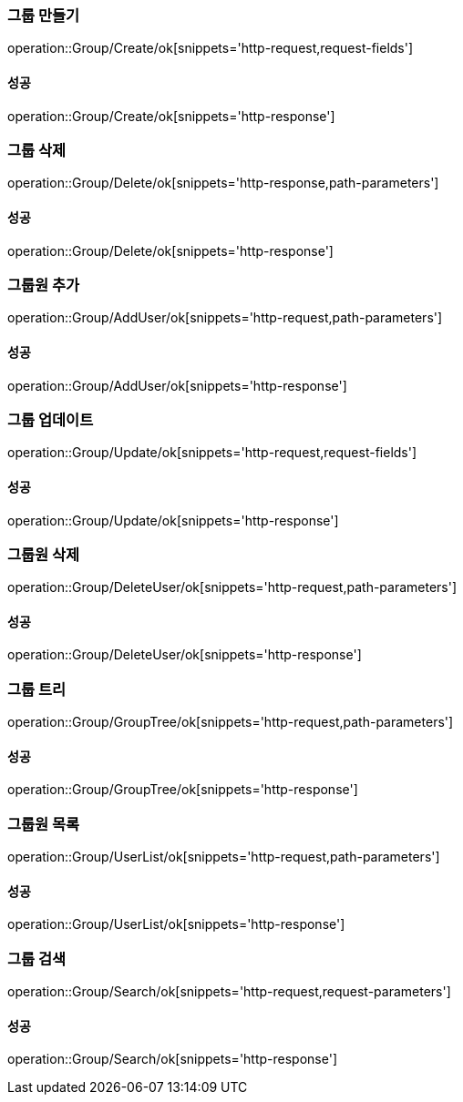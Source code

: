 === 그룹 만들기

operation::Group/Create/ok[snippets='http-request,request-fields']

==== 성공

operation::Group/Create/ok[snippets='http-response']

=== 그룹 삭제

operation::Group/Delete/ok[snippets='http-response,path-parameters']

==== 성공

operation::Group/Delete/ok[snippets='http-response']

=== 그룹원 추가

operation::Group/AddUser/ok[snippets='http-request,path-parameters']

==== 성공

operation::Group/AddUser/ok[snippets='http-response']

=== 그룹 업데이트

operation::Group/Update/ok[snippets='http-request,request-fields']

==== 성공

operation::Group/Update/ok[snippets='http-response']

=== 그룹원 삭제

operation::Group/DeleteUser/ok[snippets='http-request,path-parameters']

==== 성공

operation::Group/DeleteUser/ok[snippets='http-response']

=== 그룹 트리

operation::Group/GroupTree/ok[snippets='http-request,path-parameters']

==== 성공

operation::Group/GroupTree/ok[snippets='http-response']

=== 그룹원 목록

operation::Group/UserList/ok[snippets='http-request,path-parameters']

==== 성공

operation::Group/UserList/ok[snippets='http-response']

=== 그룹 검색

operation::Group/Search/ok[snippets='http-request,request-parameters']

==== 성공

operation::Group/Search/ok[snippets='http-response']
